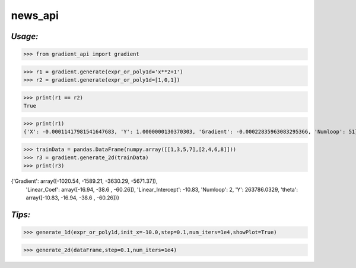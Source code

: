 **news_api**
==================

*Usage:*
--------


>>> from gradient_api import gradient

>>> r1 = gradient.generate(expr_or_poly1d='x**2+1')
>>> r2 = gradient.generate(expr_or_poly1d=[1,0,1])

>>> print(r1 == r2)
True

>>> print(r1)
{'X': -0.00011417981541647683, 'Y': 1.0000000130370303, 'Gradient': -0.00022835963083295366, 'Numloop': 51}



>>> trainData = pandas.DataFrame(numpy.array([[1,3,5,7],[2,4,6,8]]))
>>> r3 = gradient.generate_2d(trainData)
>>> print(r3)

{'Gradient': array([-1020.54, -1589.21, -3630.29, -5671.37]),
 'Linear_Coef': array([-16.94, -38.6 , -60.26]),
 'Linear_Intercept': -10.83,
 'Numloop': 2,
 'Y': 263786.0329,
 'theta': array([-10.83, -16.94, -38.6 , -60.26])}


*Tips:*
-------

>>> generate_1d(expr_or_poly1d,init_x=-10.0,step=0.1,num_iters=1e4,showPlot=True)

>>> generate_2d(dataFrame,step=0.1,num_iters=1e4)

